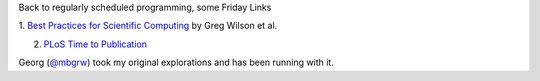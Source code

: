 Back to regularly scheduled programming, some Friday Links

1. `Best Practices for Scientific Computing <http://arxiv.org/abs/1210.0530>`__
by Greg Wilson et al.

2. `PLoS Time to Publication <http://nbviewer.ipython.org/6860035>`__

Georg (`@mbgrw <https://twitter.com/mbgrw>`__) took my original explorations
and has been running with it.

